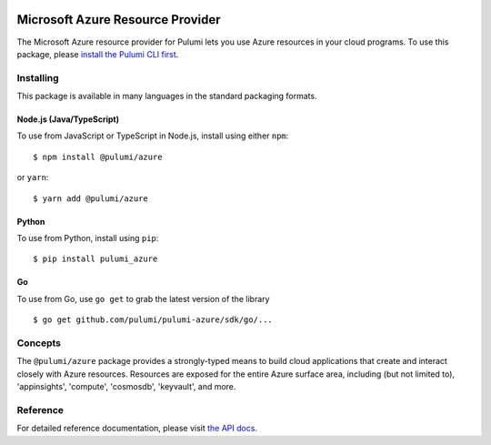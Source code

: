 |Build Status|

Microsoft Azure Resource Provider
=================================

The Microsoft Azure resource provider for Pulumi lets you use Azure
resources in your cloud programs. To use this package, please `install
the Pulumi CLI first <https://pulumi.io/>`__.

Installing
----------

This package is available in many languages in the standard packaging
formats.

Node.js (Java/TypeScript)
~~~~~~~~~~~~~~~~~~~~~~~~~

To use from JavaScript or TypeScript in Node.js, install using either
``npm``:

::

    $ npm install @pulumi/azure

or ``yarn``:

::

    $ yarn add @pulumi/azure

Python
~~~~~~

To use from Python, install using ``pip``:

::

    $ pip install pulumi_azure

Go
~~

To use from Go, use ``go get`` to grab the latest version of the library

::

    $ go get github.com/pulumi/pulumi-azure/sdk/go/...

Concepts
--------

The ``@pulumi/azure`` package provides a strongly-typed means to build
cloud applications that create and interact closely with Azure
resources. Resources are exposed for the entire Azure surface area,
including (but not limited to), 'appinsights', 'compute', 'cosmosdb',
'keyvault', and more.

Reference
---------

For detailed reference documentation, please visit `the API
docs <https://pulumi.io/reference/pkg/nodejs/@pulumi/azure/index.html>`__.

.. |Build Status| image:: https://travis-ci.com/pulumi/pulumi-azure.svg?token=eHg7Zp5zdDDJfTjY8ejq&branch=master
   :target: https://travis-ci.com/pulumi/pulumi-azure
